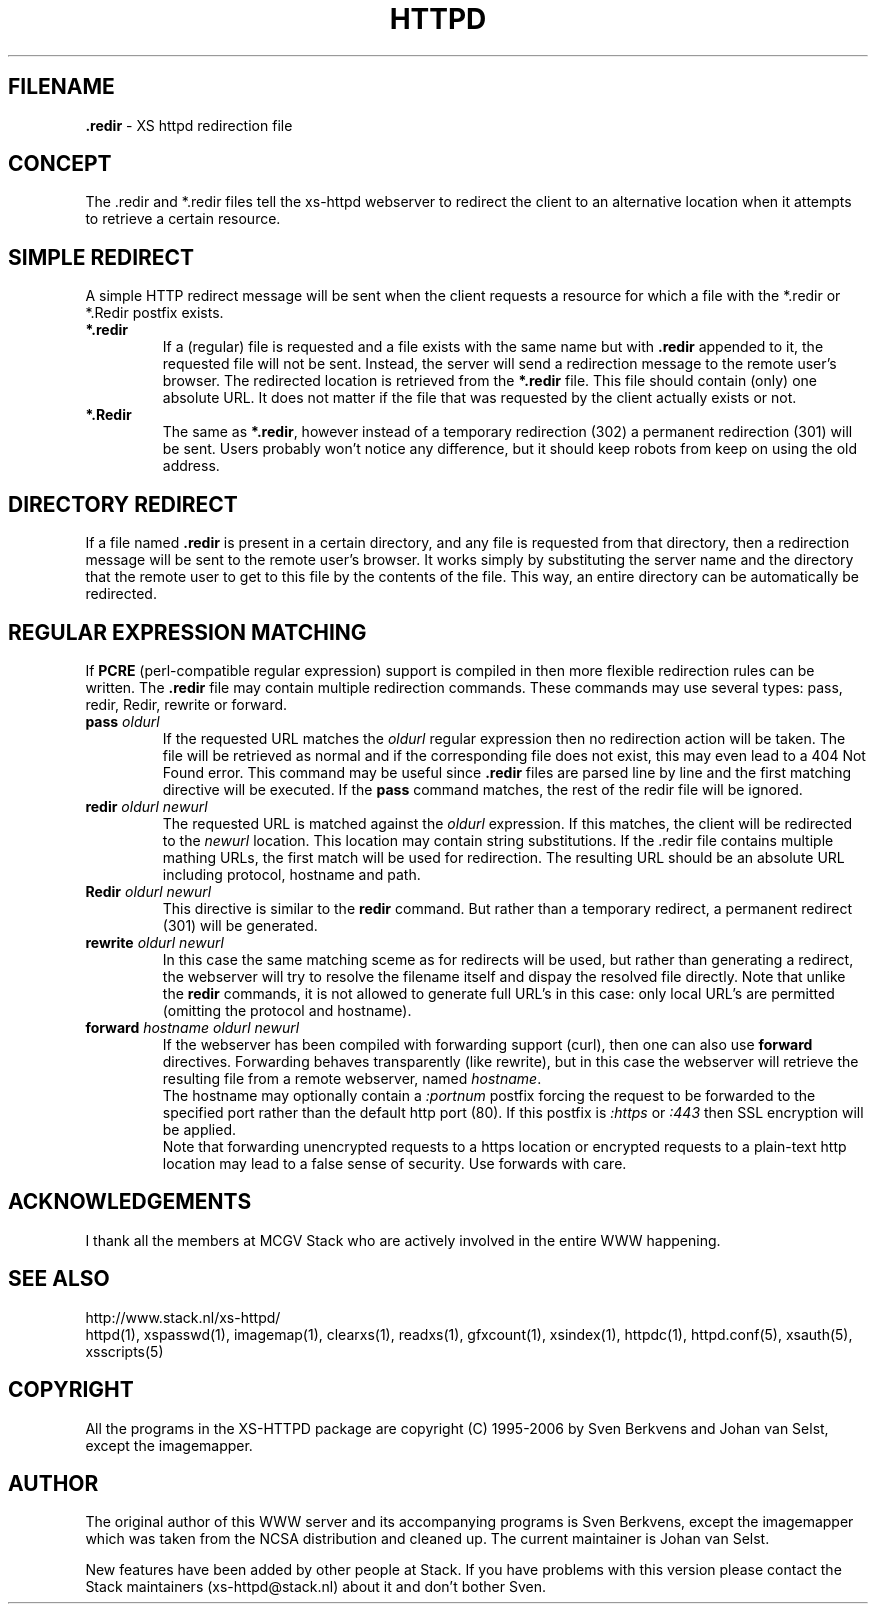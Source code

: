 .TH HTTPD 5 "17 December 2006"
.SH FILENAME
.B \.redir
\- XS httpd redirection file
.LP
.SH CONCEPT
The .redir and *.redir files tell the xs\-httpd webserver to redirect
the client to an alternative location when it attempts to retrieve a
certain resource.

.SH SIMPLE REDIRECT
A simple HTTP redirect message will be sent when the client requests a
resource for which a file with the *.redir or *.Redir postfix exists.
.TP
\fB *.redir\fP
If a (regular) file is requested and a file exists with the same
name but with \fB.redir\fP appended to it, the requested file will
not be sent. Instead, the server will send a redirection message to
the remote user's browser. The redirected location is retrieved
from the \fB*.redir\fP file. This file should contain (only) one absolute
URL. It does not matter if the file that was requested by the client
actually exists or not.
.TP
\fB *.Redir\fP
The same as \fB*.redir\fP, however instead of a temporary
redirection (302) a permanent redirection (301) will be sent.
Users probably won't notice any difference, but it should keep
robots from keep on using the old address.

.SH DIRECTORY REDIRECT
If a file named \fB.redir\fP is present in a certain directory, and
any file is requested from that directory, then a redirection message
will be sent to the remote user's browser. It works simply
by substituting the server name and the directory that the
remote user to get to this file by the contents of the file.
This way, an entire directory can be automatically be redirected.

.SH REGULAR EXPRESSION MATCHING
If \fBPCRE\fP (perl-compatible regular expression) support is compiled in
then more flexible redirection rules can be written. The \fB.redir\fP file
may contain multiple redirection commands. These commands may use several
types: pass, redir, Redir, rewrite or forward.
.TP
.B pass \fIoldurl\fP
If the requested URL matches the \fIoldurl\fP regular expression then no
redirection action will be taken. The file will be retrieved as normal and
if the corresponding file does not exist, this may even lead to a 404 Not
Found error. This command may be useful since \fB.redir\fP files are parsed
line by line and the first matching directive will be executed. If the
\fBpass\fP command matches, the rest of the redir file will be ignored.
.TP
.B redir \fIoldurl newurl\fP
The requested URL is matched against the \fIoldurl\fP expression.
If this matches, the client will be redirected to the \fInewurl\fP
location. This location may contain string substitutions. If the .redir
file contains multiple mathing URLs, the first match will be used for
redirection. The resulting URL should be an absolute URL including
protocol, hostname and path.
.TP
.B Redir \fIoldurl newurl\fP
This directive is similar to the \fBredir\fP command. But rather than a
temporary redirect, a permanent redirect (301) will be generated.
.TP
.B rewrite \fIoldurl newurl\fP
In this case the same matching sceme as for redirects will
be used, but rather than generating a redirect, the webserver will try
to resolve the filename itself and dispay the resolved file directly.
Note that unlike the \fBredir\fP commands, it is not allowed to
generate full URL's in this case: only local URL's are permitted
(omitting the protocol and hostname).
.TP
.B forward \fIhostname oldurl newurl\fP
If the webserver has been compiled with forwarding support (curl),
then one can also use \fBforward\fP directives.
Forwarding behaves transparently (like rewrite), but in this case
the webserver will retrieve the resulting file from a remote webserver,
named \fIhostname\fP.
.br
The hostname may optionally contain a \fI:portnum\fP postfix forcing
the request to be forwarded to the specified port rather than the default
http port (80). If this postfix is \fI:https\fP or \fI:443\fP then SSL
encryption will be applied.
.br
Note that forwarding unencrypted requests to a https location or
encrypted requests to a plain-text http location may lead to a false
sense of security. Use forwards with care.

.SH ACKNOWLEDGEMENTS
I thank all the members at MCGV Stack who are actively involved in the
entire WWW happening.

.SH "SEE ALSO"
http://www.stack.nl/xs\-httpd/
.br
httpd(1), xspasswd(1), imagemap(1), clearxs(1), readxs(1), gfxcount(1),
xsindex(1), httpdc(1), httpd.conf(5), xsauth(5), xsscripts(5)

.SH COPYRIGHT
All the programs in the XS\-HTTPD package are copyright (C) 1995-2006
by Sven Berkvens and Johan van Selst, except the imagemapper.

.SH AUTHOR
The original author of this WWW server and its accompanying programs
is Sven Berkvens, except the imagemapper which was taken from the NCSA
distribution and cleaned up. The current maintainer is Johan van Selst.
.LP
New features have been added by other people at Stack. If you have
problems with this version please contact the Stack maintainers
(xs\-httpd@stack.nl) about it and don't bother Sven.
